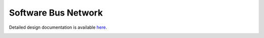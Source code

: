 Software Bus Network
====================================

Detailed design documentation is available `here <../../doxy/apps/sbn/index.html>`_.

.. image:: /docs/_static/doxygen.png
   :target: ../../doxy/apps/sbn/index.html

